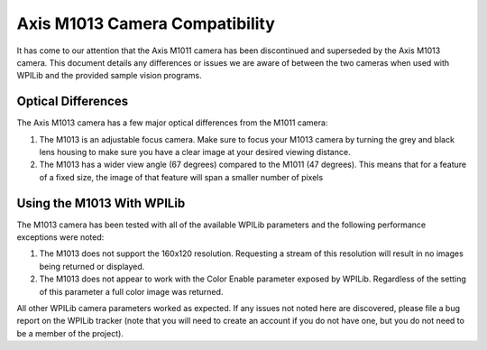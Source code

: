 Axis M1013 Camera Compatibility
===============================
It has come to our attention that the Axis M1011 camera has been discontinued and superseded by the Axis M1013 camera. This
document details any differences or issues we are aware of between the two cameras when used with WPILib and the provided
sample vision programs.

Optical Differences
-------------------
The Axis M1013 camera has a few major optical differences from the M1011 camera:

1.  The M1013 is an adjustable focus camera. Make sure to focus your M1013 camera by turning the grey and black lens housing
    to make sure you have a clear image at your desired viewing distance.
2.  The M1013 has a wider view angle (67 degrees) compared to the M1011 (47 degrees). This means that for a feature of a
    fixed size, the image of that feature will span a smaller number of pixels

Using the M1013 With WPILib
---------------------------
The M1013 camera has been tested with all of the available WPILib parameters and the following performance exceptions were
noted:

1.  The M1013 does not support the 160x120 resolution. Requesting a stream of this resolution will result in no images being
    returned or displayed.
2.  The M1013 does not appear to work with the Color Enable parameter exposed by WPILib. Regardless of the setting of this
    parameter a full color image was returned.

All other WPILib camera parameters worked as expected. If any issues not noted here are discovered, please file a bug report
on the WPILib tracker (note that you will need to create an account if you do not have one, but you do not need to be a
member of the project).
